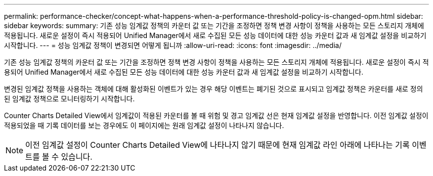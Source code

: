 ---
permalink: performance-checker/concept-what-happens-when-a-performance-threshold-policy-is-changed-opm.html 
sidebar: sidebar 
keywords:  
summary: 기존 성능 임계값 정책의 카운터 값 또는 기간을 조정하면 정책 변경 사항이 정책을 사용하는 모든 스토리지 개체에 적용됩니다. 새로운 설정이 즉시 적용되어 Unified Manager에서 새로 수집된 모든 성능 데이터에 대한 성능 카운터 값과 새 임계값 설정을 비교하기 시작합니다. 
---
= 성능 임계값 정책이 변경되면 어떻게 됩니까
:allow-uri-read: 
:icons: font
:imagesdir: ../media/


[role="lead"]
기존 성능 임계값 정책의 카운터 값 또는 기간을 조정하면 정책 변경 사항이 정책을 사용하는 모든 스토리지 개체에 적용됩니다. 새로운 설정이 즉시 적용되어 Unified Manager에서 새로 수집된 모든 성능 데이터에 대한 성능 카운터 값과 새 임계값 설정을 비교하기 시작합니다.

변경된 임계값 정책을 사용하는 객체에 대해 활성화된 이벤트가 있는 경우 해당 이벤트는 폐기된 것으로 표시되고 임계값 정책은 카운터를 새로 정의된 임계값 정책으로 모니터링하기 시작합니다.

Counter Charts Detailed View에서 임계값이 적용된 카운터를 볼 때 위험 및 경고 임계값 선은 현재 임계값 설정을 반영합니다. 이전 임계값 설정이 적용되었을 때 기록 데이터를 보는 경우에도 이 페이지에는 원래 임계값 설정이 나타나지 않습니다.

[NOTE]
====
이전 임계값 설정이 Counter Charts Detailed View에 나타나지 않기 때문에 현재 임계값 라인 아래에 나타나는 기록 이벤트를 볼 수 있습니다.

====